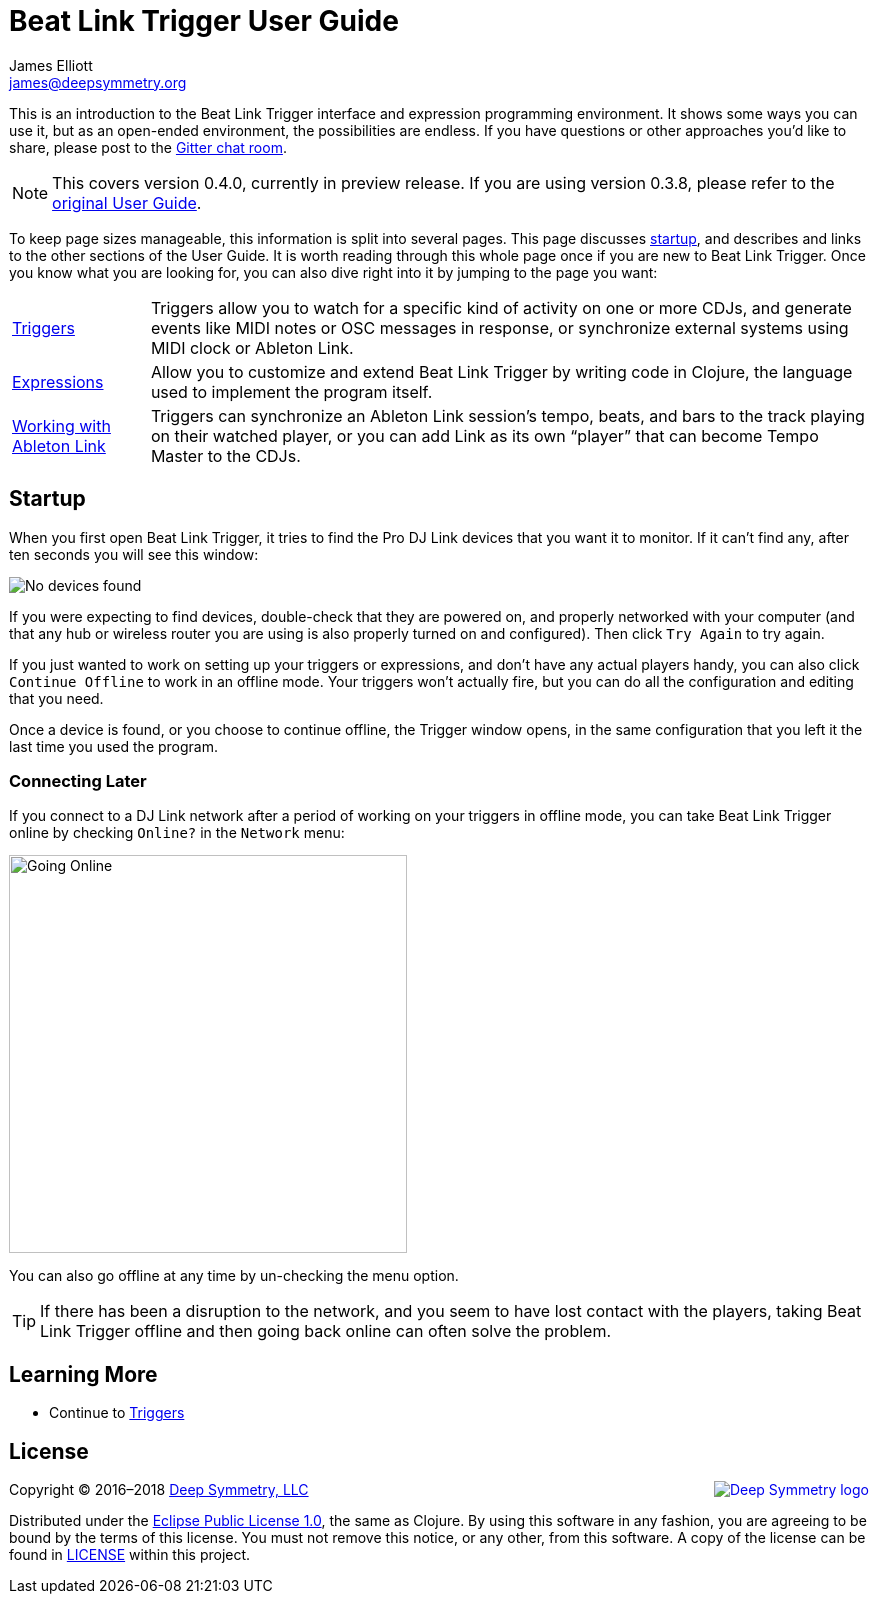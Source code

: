 = Beat Link Trigger User Guide
James Elliott <james@deepsymmetry.org>
:icons: font
:experimental:

// Set up support for relative links on GitHub, and give it
// usable icons for admonitions, w00t! Add more conditions
// if you need to support other environments and extensions.
ifdef::env-github[]
:outfilesuffix: .adoc
:tip-caption: :bulb:
:note-caption: :information_source:
:important-caption: :heavy_exclamation_mark:
:caution-caption: :fire:
:warning-caption: :warning:
endif::env-github[]

// Render section header anchors in a GitHub-compatible way when
// building the embedded user guide.
ifndef::env-github[]
:idprefix:
:idseparator: -
endif::env-github[]

This is an introduction to the Beat Link Trigger interface and
expression programming environment. It shows some ways you can use it,
but as an open-ended environment, the possibilities are endless. If you
have questions or other approaches you'd like to share, please post to
the https://gitter.im/brunchboy/beat-link-trigger[Gitter chat room].

[NOTE]
====
This covers version 0.4.0, currently in preview release.
If you are using version 0.3.8, please refer to the
<<README#beat-link-trigger-user-guide,original User Guide>>.
====

To keep page sizes manageable, this information is split into several
pages. This page discusses <<startup,startup>>, and describes and
links to the other sections of the User Guide. It is worth
reading through this whole page once if you are new to Beat Link Trigger.
Once you know what you are looking for, you can also dive right into it by
jumping to the page you want:

****

[horizontal]
 <<Triggers#triggers,Triggers>>::
Triggers allow you to watch for a specific kind of activity on one or
more CDJs, and generate events like MIDI notes or OSC messages in
response, or synchronize external systems using MIDI clock or Ableton
Link.

<<Expressions#expressions,Expressions>>::
Allow you to customize and extend Beat Link Trigger by writing code in
Clojure, the language used to implement the program itself.

<<Link#working-with-ableton-link,Working with Ableton Link>>::
Triggers can synchronize an Ableton Link session’s tempo, beats, and
bars to the track playing on their watched player, or you can add Link
as its own “player” that can become Tempo Master to the CDJs.

****

== Startup

When you first open Beat Link Trigger, it tries to find the Pro DJ
Link devices that you want it to monitor. If it can't find any, after
ten seconds you will see this window:

image:assets/NoDevices.png[No devices found]

If you were expecting to find devices, double-check that they are
powered on, and properly networked with your computer (and that any
hub or wireless router you are using is also properly turned on and
configured). Then click kbd:[Try Again] to try again.

If you just wanted to work on setting up your triggers or expressions,
and don't have any actual players handy, you can also click
kbd:[Continue Offline] to work in an offline mode. Your triggers won't
actually fire, but you can do all the configuration and editing that
you need.

Once a device is found, or you choose to continue offline, the Trigger
window opens, in the same configuration that you left it the last time
you used the program.

=== Connecting Later

If you connect to a DJ Link network after a period of working on your
triggers in offline mode, you can take Beat Link Trigger online by
checking `Online?` in the `Network` menu:

image:assets/GoingOnline04.png[Going Online, 398]

You can also go offline at any time by un-checking the menu option.

[TIP]
====
If there has been a disruption to the network, and you seem to have
lost contact with the players, taking Beat Link Trigger offline and
then going back online can often solve the problem.
====

== Learning More

****

* Continue to <<Triggers#triggers,Triggers>>

****

// Once Git finally supports it, change this to: include::Footer.adoc[]
== License

+++<a href="http://deepsymmetry.org"><img src="assets/DS-logo-bw-200-padded-left.png" align="right" alt="Deep Symmetry logo"></a>+++
Copyright © 2016&ndash;2018 http://deepsymmetry.org[Deep Symmetry, LLC]

Distributed under the
http://opensource.org/licenses/eclipse-1.0.php[Eclipse Public License
1.0], the same as Clojure. By using this software in any fashion, you
are agreeing to be bound by the terms of this license. You must not
remove this notice, or any other, from this software. A copy of the
license can be found in
https://github.com/brunchboy/beat-link-trigger/blob/master/LICENSE[LICENSE]
within this project.
